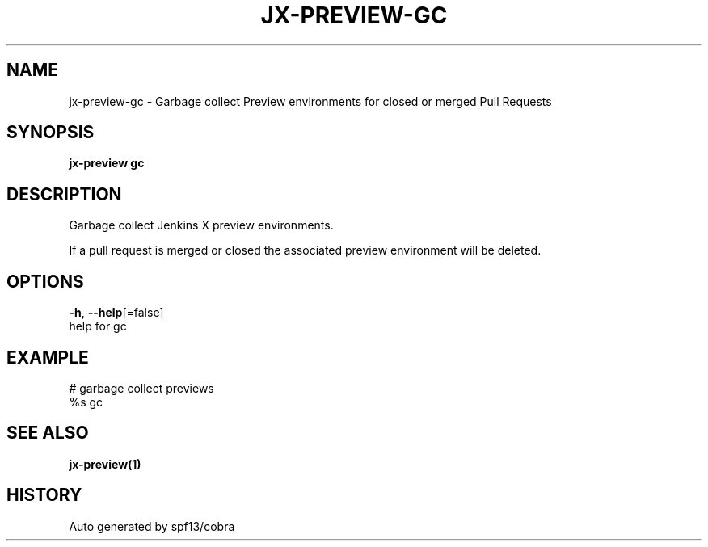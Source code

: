 .TH "JX-PREVIEW\-GC" "1" "" "Auto generated by spf13/cobra" "" 
.nh
.ad l


.SH NAME
.PP
jx\-preview\-gc \- Garbage collect Preview environments for closed or merged Pull Requests


.SH SYNOPSIS
.PP
\fBjx\-preview gc\fP


.SH DESCRIPTION
.PP
Garbage collect Jenkins X preview environments.

.PP
If a pull request is merged or closed the associated preview environment will be deleted.


.SH OPTIONS
.PP
\fB\-h\fP, \fB\-\-help\fP[=false]
    help for gc


.SH EXAMPLE
.PP
# garbage collect previews
  %s gc


.SH SEE ALSO
.PP
\fBjx\-preview(1)\fP


.SH HISTORY
.PP
Auto generated by spf13/cobra
